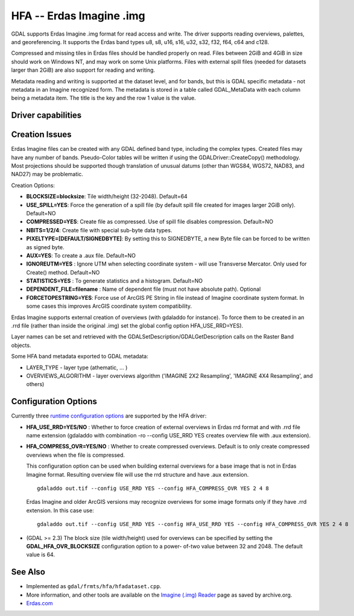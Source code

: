 .. _raster.hfa:

================================================================================
HFA -- Erdas Imagine .img
================================================================================

.. shortname:: HFA

.. built_in_by_default::

GDAL supports Erdas Imagine .img format for read access and write. The
driver supports reading overviews, palettes, and georeferencing. It
supports the Erdas band types u8, s8, u16, s16, u32, s32, f32, f64, c64
and c128.

Compressed and missing tiles in Erdas files should be handled properly
on read. Files between 2GiB and 4GiB in size should work on Windows NT,
and may work on some Unix platforms. Files with external spill files
(needed for datasets larger than 2GiB) are also support for reading and
writing.

Metadata reading and writing is supported at the dataset level, and for
bands, but this is GDAL specific metadata - not metadata in an Imagine
recognized form. The metadata is stored in a table called GDAL_MetaData
with each column being a metadata item. The title is the key and the row
1 value is the value.

Driver capabilities
-------------------

.. supports_createcopy::

.. supports_create::

.. supports_georeferencing::

.. supports_virtualio::

Creation Issues
---------------

Erdas Imagine files can be created with any GDAL defined band type,
including the complex types. Created files may have any number of bands.
Pseudo-Color tables will be written if using the
GDALDriver::CreateCopy() methodology. Most projections should be
supported though translation of unusual datums (other than WGS84, WGS72,
NAD83, and NAD27) may be problematic.

Creation Options:

-  **BLOCKSIZE=blocksize**: Tile width/height (32-2048). Default=64
-  **USE_SPILL=YES**: Force the generation of a spill file (by default
   spill file created for images larger 2GiB only). Default=NO
-  **COMPRESSED=YES**: Create file as compressed. Use of spill file
   disables compression. Default=NO
-  **NBITS=1/2/4**: Create file with special sub-byte data types.
-  **PIXELTYPE=[DEFAULT/SIGNEDBYTE]**: By setting this to SIGNEDBYTE, a
   new Byte file can be forced to be written as signed byte.
-  **AUX=YES**: To create a .aux file. Default=NO
-  **IGNOREUTM=YES** : Ignore UTM when selecting coordinate system -
   will use Transverse Mercator. Only used for Create() method.
   Default=NO
-  **STATISTICS=YES** : To generate statistics and a histogram.
   Default=NO
-  **DEPENDENT_FILE=filename** : Name of dependent file (must not have
   absolute path). Optional
-  **FORCETOPESTRING=YES**: Force use of ArcGIS PE String in file
   instead of Imagine coordinate system format. In some cases this
   improves ArcGIS coordinate system compatibility.

Erdas Imagine supports external creation of overviews (with gdaladdo for
instance). To force them to be created in an .rrd file (rather than
inside the original .img) set the global config option HFA_USE_RRD=YES).

Layer names can be set and retrieved with the
GDALSetDescription/GDALGetDescription calls on the Raster Band objects.

Some HFA band metadata exported to GDAL metadata:

-  LAYER_TYPE - layer type (athematic, ... )
-  OVERVIEWS_ALGORITHM - layer overviews algorithm ('IMAGINE 2X2
   Resampling', 'IMAGINE 4X4 Resampling', and others)

Configuration Options
---------------------

Currently three `runtime configuration
options <http://trac.osgeo.org/gdal/wiki/ConfigOptions>`__ are supported
by the HFA driver:

-  **HFA_USE_RRD=YES/NO** : Whether to force creation of external
   overviews in Erdas rrd format and with .rrd file name extension
   (gdaladdo with combination -ro --config USE_RRD YES creates overview
   file with .aux extension).
-  **HFA_COMPRESS_OVR=YES/NO** : Whether to create
   compressed overviews. Default is to only create compressed overviews
   when the file is compressed.

   This configuration option can be used when building external
   overviews for a base image that is not in Erdas Imagine format.
   Resulting overview file will use the rrd structure and have .aux
   extension.

   ::

      gdaladdo out.tif --config USE_RRD YES --config HFA_COMPRESS_OVR YES 2 4 8

   Erdas Imagine and older ArcGIS versions may recognize overviews for
   some image formats only if they have .rrd extension. In this case
   use:

   ::

      gdaladdo out.tif --config USE_RRD YES --config HFA_USE_RRD YES --config HFA_COMPRESS_OVR YES 2 4 8

-  (GDAL >= 2.3) The block size (tile width/height) used for overviews
   can be specified by setting the **GDAL_HFA_OVR_BLOCKSIZE**
   configuration option to a power- of-two value between 32 and 2048.
   The default value is 64.

See Also
--------

-  Implemented as ``gdal/frmts/hfa/hfadataset.cpp``.
-  More information, and other tools are available on the `Imagine
   (.img)
   Reader <http://web.archive.org/web/20130730133056/http://home.gdal.org/projects/imagine/hfa_index.html>`__
   page as saved by archive.org.
-  `Erdas.com <http://www.erdas.com/>`__
